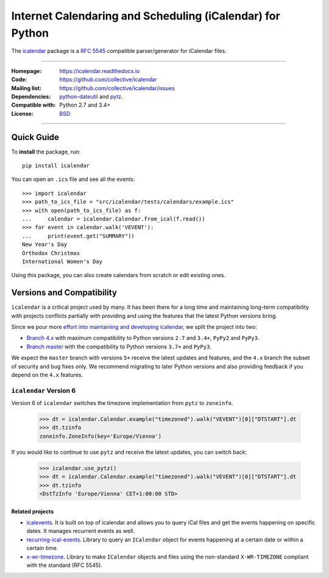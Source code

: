 ==========================================================
Internet Calendaring and Scheduling (iCalendar) for Python
==========================================================

The `icalendar`_ package is a `RFC 5545`_ compatible parser/generator for iCalendar
files.

----

:Homepage: https://icalendar.readthedocs.io
:Code: https://github.com/collective/icalendar
:Mailing list: https://github.com/collective/icalendar/issues
:Dependencies: `python-dateutil`_ and `pytz`_.
:Compatible with: Python 2.7 and 3.4+
:License: `BSD`_

----

.. image:: https://badge.fury.io/py/icalendar.svg
   :target: https://pypi.org/project/icalendar/
   :alt: Python Package Version on PyPI

.. image:: https://img.shields.io/pypi/dm/icalendar.svg
   :target: https://pypi.org/project/icalendar/#files
   :alt: Downloads from PyPI

.. image:: https://img.shields.io/github/actions/workflow/status/collective/icalendar/tests.yml?branch=master&label=master&logo=github
    :target: https://github.com/collective/icalendar/actions/workflows/tests.yml?query=branch%3Amaster
    :alt: GitHub Actions build status for master

.. image:: https://img.shields.io/github/actions/workflow/status/collective/icalendar/tests.yml?branch=4.x&label=4.x&logo=github
    :target: https://github.com/collective/icalendar/actions/workflows/tests.yml?query=branch%3A4.x++
    :alt: GitHub Actions build status for 4.x

.. image:: https://readthedocs.org/projects/icalendar/badge/?version=latest
    :target: https://icalendar.readthedocs.io/en/latest/?badge=latest
    :alt: Documentation Status

.. _`icalendar`: https://pypi.org/project/icalendar/
.. _`RFC 5545`: https://www.ietf.org/rfc/rfc5545.txt
.. _`python-dateutil`: https://github.com/dateutil/dateutil/
.. _`pytz`: https://pypi.org/project/pytz/
.. _`BSD`: https://github.com/collective/icalendar/issues/2

Quick Guide
-----------

To **install** the package, run::

    pip install icalendar

You can open an ``.ics`` file and see all the events::

  >>> import icalendar
  >>> path_to_ics_file = "src/icalendar/tests/calendars/example.ics"
  >>> with open(path_to_ics_file) as f:
  ...     calendar = icalendar.Calendar.from_ical(f.read())
  >>> for event in calendar.walk('VEVENT'):
  ...     print(event.get("SUMMARY"))
  New Year's Day
  Orthodox Christmas
  International Women's Day

Using this package, you can also create calendars from scratch or edit existing ones.

Versions and Compatibility
--------------------------

``icalendar`` is a critical project used by many. It has been there for a long time and maintaining
long-term compatibility with projects conflicts partially with providing and using the features that
the latest Python versions bring.

Since we pour more `effort into maintaining and developing icalendar <https://github.com/collective/icalendar/discussions/360>`__,
we split the project into two:

- `Branch 4.x <https://github.com/collective/icalendar/tree/4.x>`__ with maximum compatibility to Python versions ``2.7`` and ``3.4+``, ``PyPy2`` and ``PyPy3``.
- `Branch master <https://github.com/collective/icalendar/>`__ with the compatibility to Python versions ``3.7+`` and ``PyPy3``.

We expect the ``master`` branch with versions ``5+`` receive the latest updates and features,
and the ``4.x`` branch the subset of security and bug fixes only.
We recommend migrating to later Python versions and also providing feedback if you depend on the ``4.x`` features.

``icalendar`` Version 6
~~~~~~~~~~~~~~~~~~~~~~~

Version 6 of ``icalendar`` switches the timezone implementation from ``pytz`` to ``zoneinfo``.

    >>> dt = icalendar.Calendar.example("timezoned").walk("VEVENT")[0]["DTSTART"].dt
    >>> dt.tzinfo
    zoneinfo.ZoneInfo(key='Europe/Vienna')

If you would like to continue to use ``pytz`` and receive the latest updates, you
can switch back:

    >>> icalendar.use_pytz()
    >>> dt = icalendar.Calendar.example("timezoned").walk("VEVENT")[0]["DTSTART"].dt
    >>> dt.tzinfo
    <DstTzInfo 'Europe/Vienna' CET+1:00:00 STD>

Related projects
================

* `icalevents <https://github.com/irgangla/icalevents>`_. It is built on top of icalendar and allows you to query iCal files and get the events happening on specific dates. It manages recurrent events as well.
* `recurring-ical-events <https://pypi.org/project/recurring-ical-events/>`_. Library to query an ``ICalendar`` object for events happening at a certain date or within a certain time.
* `x-wr-timezone <https://pypi.org/project/x-wr-timezone/>`_. Library to make ``ICalendar`` objects and files using the non-standard ``X-WR-TIMEZONE`` compliant with the standard (RFC 5545).
